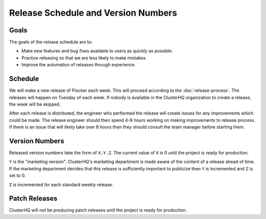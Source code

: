 Release Schedule and Version Numbers
====================================

Goals
-----

The goals of the release schedule are to:

* Make new features and bug fixes available to users as quickly as possible.
* Practice releasing so that we are less likely to make mistakes.
* Improve the automation of releases through experience.

Schedule
--------

We will make a new release of Flocker each week.
This will proceed according to the :doc:`release-process`.
The releases will happen on Tuesday of each week.
If nobody is available in the ClusterHQ organization to create a release, the week will be skipped.

After each release is distributed, the engineer who performed the release will create issues for any improvements which could be made.
The release engineer should then spend 4-8 hours working on making improvements to release process.
If there is an issue that will likely take over 8 hours then they should consult the team manager before starting them.

Version Numbers
---------------

Released version numbers take the form of ``X.Y.Z``.
The current value of ``X`` is 0 until the project is ready for production.

``Y`` is the "marketing version".
ClusterHQ's marketing department is made aware of the content of a release ahead of time.
If the marketing department decides that this release is sufficiently important to publicize then ``Y`` is incremented and ``Z`` is set to 0.

``Z`` is incremented for each standard weekly release.

Patch Releases
--------------

ClusterHQ will not be producing patch releases until the project is ready for production.
